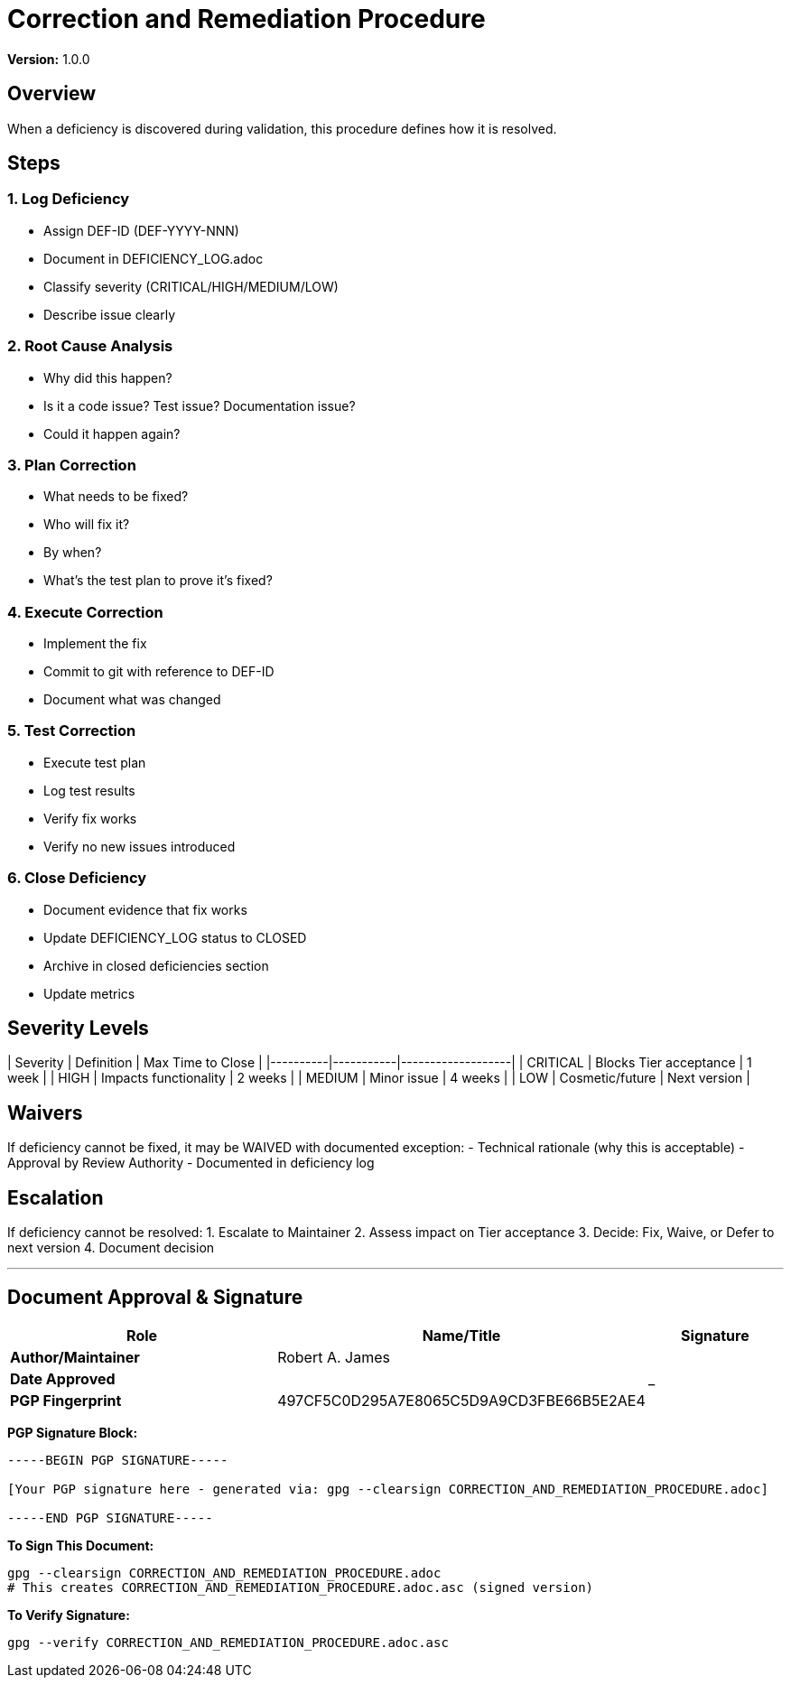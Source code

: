 = Correction and Remediation Procedure

**Version:** 1.0.0

== Overview

When a deficiency is discovered during validation, this procedure defines how it is resolved.

== Steps

=== 1. Log Deficiency

- Assign DEF-ID (DEF-YYYY-NNN)
- Document in DEFICIENCY_LOG.adoc
- Classify severity (CRITICAL/HIGH/MEDIUM/LOW)
- Describe issue clearly

=== 2. Root Cause Analysis

- Why did this happen?
- Is it a code issue? Test issue? Documentation issue?
- Could it happen again?

=== 3. Plan Correction

- What needs to be fixed?
- Who will fix it?
- By when?
- What's the test plan to prove it's fixed?

=== 4. Execute Correction

- Implement the fix
- Commit to git with reference to DEF-ID
- Document what was changed

=== 5. Test Correction

- Execute test plan
- Log test results
- Verify fix works
- Verify no new issues introduced

=== 6. Close Deficiency

- Document evidence that fix works
- Update DEFICIENCY_LOG status to CLOSED
- Archive in closed deficiencies section
- Update metrics

== Severity Levels

| Severity | Definition | Max Time to Close |
|----------|-----------|-------------------|
| CRITICAL | Blocks Tier acceptance | 1 week |
| HIGH | Impacts functionality | 2 weeks |
| MEDIUM | Minor issue | 4 weeks |
| LOW | Cosmetic/future | Next version |

== Waivers

If deficiency cannot be fixed, it may be WAIVED with documented exception:
- Technical rationale (why this is acceptable)
- Approval by Review Authority
- Documented in deficiency log

== Escalation

If deficiency cannot be resolved:
1. Escalate to Maintainer
2. Assess impact on Tier acceptance
3. Decide: Fix, Waive, or Defer to next version
4. Document decision

---

== Document Approval & Signature

[cols="2,2,1"]
|===
| Role | Name/Title | Signature

| **Author/Maintainer**
| Robert A. James
|

| **Date Approved**
|
| _______________

| **PGP Fingerprint**
| 497CF5C0D295A7E8065C5D9A9CD3FBE66B5E2AE4
|

|===

**PGP Signature Block:**
```
-----BEGIN PGP SIGNATURE-----

[Your PGP signature here - generated via: gpg --clearsign CORRECTION_AND_REMEDIATION_PROCEDURE.adoc]

-----END PGP SIGNATURE-----
```

**To Sign This Document:**
```bash
gpg --clearsign CORRECTION_AND_REMEDIATION_PROCEDURE.adoc
# This creates CORRECTION_AND_REMEDIATION_PROCEDURE.adoc.asc (signed version)
```

**To Verify Signature:**
```bash
gpg --verify CORRECTION_AND_REMEDIATION_PROCEDURE.adoc.asc
```

